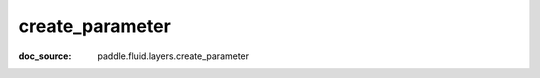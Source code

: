 .. _api_paddle_create_parameter:

create_parameter
-------------------------------
:doc_source: paddle.fluid.layers.create_parameter



